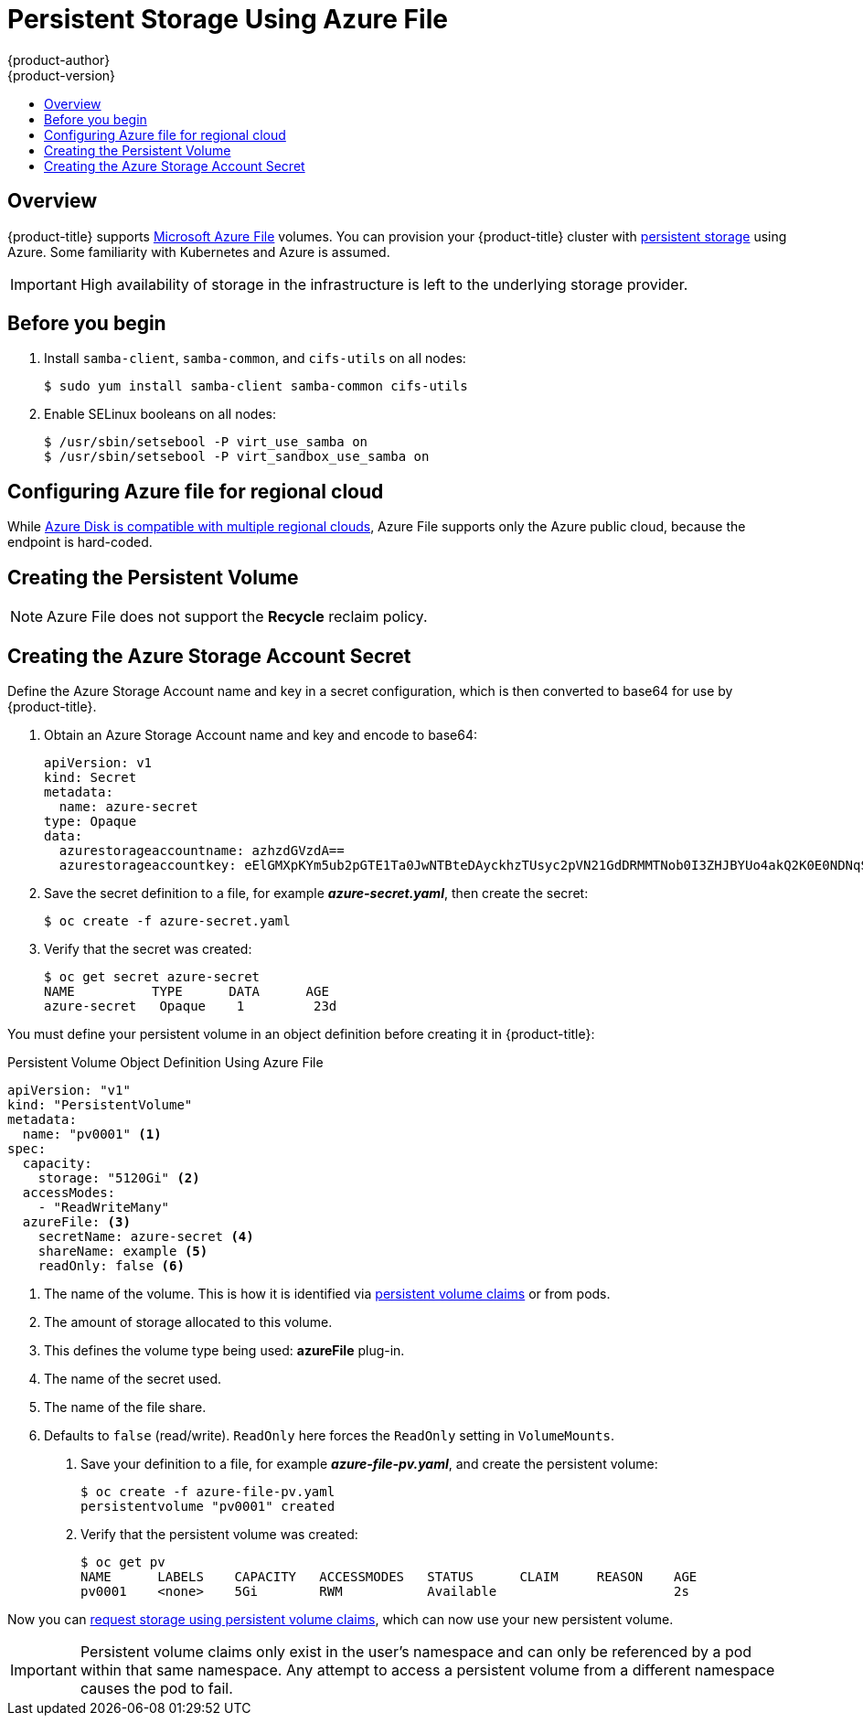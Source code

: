 [[install-config-persistent-storage-persistent-storage-azure-file]]
= Persistent Storage Using Azure File
{product-author}
{product-version}
:data-uri:
:icons:
:experimental:
:toc: macro
:toc-title:
:prewrap!:

toc::[]

== Overview

{product-title} supports
link:https://azure.microsoft.com/en-us/services/storage/files/[Microsoft Azure
File] volumes. You can provision your {product-title} cluster with
xref:../../architecture/additional_concepts/storage.adoc#architecture-additional-concepts-storage[persistent
storage] using Azure. Some familiarity with Kubernetes and Azure is assumed.

[IMPORTANT]
====
High availability of storage in the infrastructure is left to the underlying
storage provider.
====

[[azure-file-before-you-begin]]
== Before you begin
. Install `samba-client`, `samba-common`, and `cifs-utils` on all nodes:
+
[source, bash]
----
$ sudo yum install samba-client samba-common cifs-utils
----

. Enable SELinux booleans on all nodes:
+
[source,bash]
----
$ /usr/sbin/setsebool -P virt_use_samba on
$ /usr/sbin/setsebool -P virt_sandbox_use_samba on
----

[[azure-file-regional-cloud]]
== Configuring Azure file for regional cloud

While
xref:../../install_config/persistent-storage/persistent-storage_azure.adoc#azure-disk-regional-cloud[Azure
Disk is compatible with multiple regional clouds], Azure File supports only the
Azure public cloud, because the endpoint is hard-coded.

[[azure-file-creating-the-presistent-volume]]
== Creating the Persistent Volume

[NOTE]
====
Azure File does not support the *Recycle* reclaim policy.
====

[[creating-azure-storage-account-secret]]
== Creating the Azure Storage Account Secret

Define the Azure Storage Account name and key in a secret configuration, which
is then converted to base64 for use by {product-title}.

. Obtain an Azure Storage Account name and key and encode to base64:
+
[source,yaml]
----
apiVersion: v1
kind: Secret
metadata:
  name: azure-secret
type: Opaque
data:
  azurestorageaccountname: azhzdGVzdA==
  azurestorageaccountkey: eElGMXpKYm5ub2pGTE1Ta0JwNTBteDAyckhzTUsyc2pVN21GdDRMMTNob0I3ZHJBYUo4akQ2K0E0NDNqSm9nVjd5MkZVT2hRQ1dQbU02WWFOSHk3cWc9PQ==
----

. Save the secret definition to a file, for example *_azure-secret.yaml_*, then
create the secret:
+
[source, bash]
----
$ oc create -f azure-secret.yaml
----

. Verify that the secret was created:
+
[source, bash]
----
$ oc get secret azure-secret
NAME          TYPE      DATA      AGE
azure-secret   Opaque    1         23d
----

You must define your persistent volume in an object definition before creating
it in {product-title}:

.Persistent Volume Object Definition Using Azure File

[source,yaml]
----
apiVersion: "v1"
kind: "PersistentVolume"
metadata:
  name: "pv0001" <1>
spec:
  capacity:
    storage: "5120Gi" <2>
  accessModes:
    - "ReadWriteMany"
  azureFile: <3>
    secretName: azure-secret <4>
    shareName: example <5>
    readOnly: false <6>
----
<1> The name of the volume. This is how it is identified via
xref:../../architecture/additional_concepts/storage.adoc#architecture-additional-concepts-storage[persistent volume
claims] or from pods.
<2> The amount of storage allocated to this volume.
<3> This defines the volume type being used: *azureFile* plug-in.
<4> The name of the secret used.
<5> The name of the file share.
<6> Defaults to `false` (read/write). `ReadOnly` here forces the `ReadOnly` setting in `VolumeMounts`.

. Save your definition to a file, for example *_azure-file-pv.yaml_*, and create the
persistent volume:
+
[source, bash]
----
$ oc create -f azure-file-pv.yaml
persistentvolume "pv0001" created
----

. Verify that the persistent volume was created:
+
[source, bash]
----
$ oc get pv
NAME      LABELS    CAPACITY   ACCESSMODES   STATUS      CLAIM     REASON    AGE
pv0001    <none>    5Gi        RWM           Available                       2s
----

Now you can
xref:../../dev_guide/persistent_volumes.adoc#dev-guide-persistent-volumes[request
storage using persistent volume claims], which can now use your new persistent
volume.

[IMPORTANT]
====
Persistent volume claims only exist in the user's namespace and can only be
referenced by a pod within that same namespace. Any attempt to access a
persistent volume from a different namespace causes the pod to fail.
====
